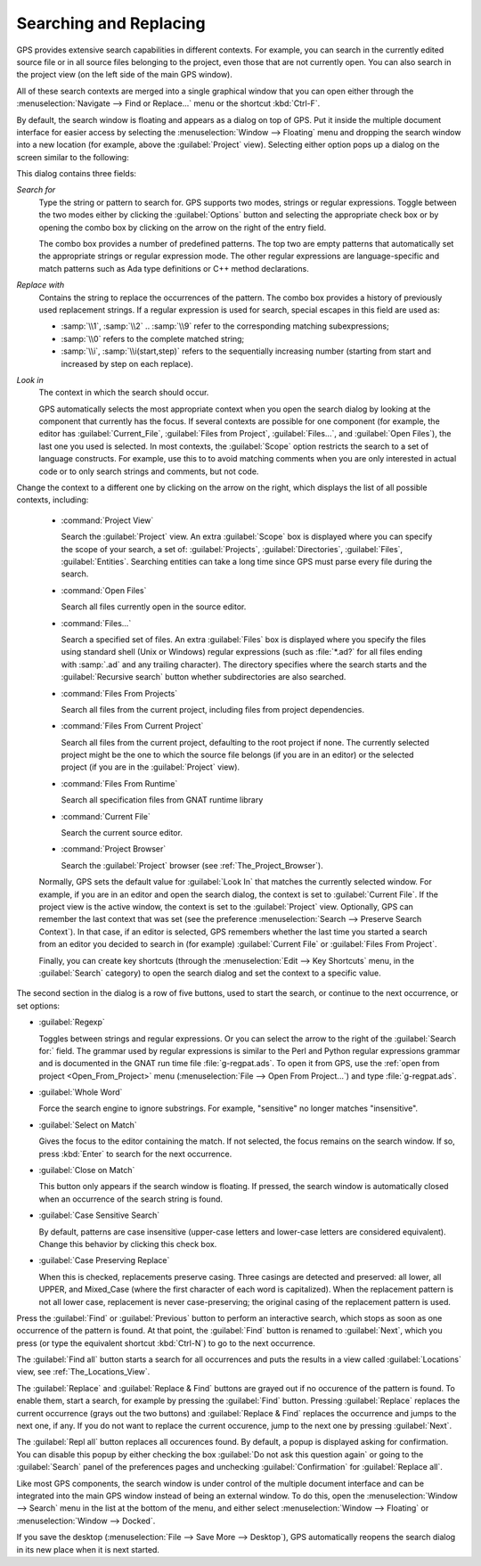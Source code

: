 .. _Searching_and_Replacing:

***********************
Searching and Replacing
***********************

GPS provides extensive search capabilities in different contexts. For
example, you can search in the currently edited source file or in all
source files belonging to the project, even those that are not currently
open. You can also search in the project view (on the left side of the main
GPS window).

.. index:: project view
.. index:: search context
.. index:: menu; navigate --> find or replace

All of these search contexts are merged into a single graphical window that
you can open either through the :menuselection:`Navigate --> Find or
Replace...` menu or the shortcut :kbd:`Ctrl-F`.

By default, the search window is floating and appears as a dialog on top of
GPS. Put it inside the multiple document interface for easier access by
selecting the :menuselection:`Window --> Floating` menu and dropping the
search window into a new location (for example, above the
:guilabel:`Project` view).  Selecting either option pops up a dialog on the
screen similar to the following:

.. image:: search-hide.jpg

This dialog contains three fields:

*Search for*
  .. index:: search for

  Type the string or pattern to search for. GPS supports two modes, strings
  or regular expressions. Toggle between the two modes either by clicking
  the :guilabel:`Options` button and selecting the appropriate check box or
  by opening the combo box by clicking on the arrow on the right of the
  entry field.

  The combo box provides a number of predefined patterns. The top two are
  empty patterns that automatically set the appropriate strings or regular
  expression mode. The other regular expressions are language-specific and
  match patterns such as Ada type definitions or C++ method declarations.

  .. index:: C++
  .. index:: Ada

*Replace with*
  .. index:: replace with

  Contains the string to replace the occurrences of the pattern.  The combo
  box provides a history of previously used replacement strings. If a
  regular expression is used for search, special escapes in this field are
  used as:

  * :samp:`\\1`, :samp:`\\2` .. :samp:`\\9` refer to the
    corresponding matching subexpressions;

  * :samp:`\\0` refers to the complete matched string;

  * :samp:`\\i`, :samp:`\\i(start,step)` refers to the sequentially increasing
    number (starting from start and increased by step on each replace).
    
*Look in*
  .. index:: look in

  The context in which the search should occur.

  .. index:: search context

  GPS automatically selects the most appropriate context when you open the
  search dialog by looking at the component that currently has the
  focus. If several contexts are possible for one component (for example,
  the editor has :guilabel:`Current_File`, :guilabel:`Files from Project`,
  :guilabel:`Files...`, and :guilabel:`Open Files`), the last one you used
  is selected.  In most contexts, the :guilabel:`Scope` option restricts
  the search to a set of language constructs.  For example, use this to to
  avoid matching comments when you are only interested in actual code or to
  only search strings and comments, but not code.

Change the context to a different one by clicking on the arrow on the
right, which displays the list of all possible contexts, including:

  * :command:`Project View`

    Search the :guilabel:`Project` view. An extra :guilabel:`Scope` box is
    displayed where you can specify the scope of your search, a set of:
    :guilabel:`Projects`, :guilabel:`Directories`, :guilabel:`Files`,
    :guilabel:`Entities`.  Searching entities can take a long time since
    GPS must parse every file during the search.

  * :command:`Open Files`

    Search all files currently open in the source editor.

  * :command:`Files...`

    Search a specified set of files. An extra :guilabel:`Files` box is
    displayed where you specify the files using standard shell (Unix or
    Windows) regular expressions (such as :file:`*.ad?` for all files
    ending with :samp:`.ad` and any trailing character). The directory
    specifies where the search starts and the :guilabel:`Recursive search`
    button whether subdirectories are also searched.

  * :command:`Files From Projects`

    Search all files from the current project, including files from project
    dependencies.

  * :command:`Files From Current Project`

    Search all files from the current project, defaulting to the root
    project if none. The currently selected project might be the one to
    which the source file belongs (if you are in an editor) or the selected
    project (if you are in the :guilabel:`Project` view).

  * :command:`Files From Runtime`

    Search all specification files from GNAT runtime library

  * :command:`Current File`

    Search the current source editor.

  * :command:`Project Browser`

    Search the :guilabel:`Project` browser (see :ref:`The_Project_Browser`).

  .. index:: preferences; search --> preserve search context

  Normally, GPS sets the default value for :guilabel:`Look In` that matches
  the currently selected window. For example, if you are in an editor and
  open the search dialog, the context is set to :guilabel:`Current
  File`. If the project view is the active window, the context is set to
  the :guilabel:`Project` view.  Optionally, GPS can remember the last
  context that was set (see the preference :menuselection:`Search -->
  Preserve Search Context`). In that case, if an editor is selected, GPS
  remembers whether the last time you started a search from an editor you
  decided to search in (for example) :guilabel:`Current File` or
  :guilabel:`Files From Project`.

  Finally, you can create key shortcuts (through the :menuselection:`Edit -->
  Key Shortcuts` menu, in the :guilabel:`Search` category) to open the search
  dialog and set the context to a specific value.

.. image:: search-options.jpg

The second section in the dialog is a row of five buttons, used to start
the search, or continue to the next occurrence, or set options:

* :guilabel:`Regexp`

  .. index:: regular expression

  Toggles between strings and regular expressions.  Or you can select the
  arrow to the right of the :guilabel:`Search for:` field.  The grammar
  used by regular expressions is similar to the Perl and Python regular
  expressions grammar and is documented in the GNAT run time file
  :file:`g-regpat.ads`. To open it from GPS, use the :ref:`open from
  project <Open_From_Project>` menu (:menuselection:`File --> Open From
  Project...`) and type :file:`g-regpat.ads`.

* :guilabel:`Whole Word`

  .. index:: whole word

  Force the search engine to ignore substrings. For example, "sensitive"
  no longer matches "insensitive".

* :guilabel:`Select on Match`

  .. index:: select window on match

  Gives the focus to the editor containing the match. If not selected, the
  focus remains on the search window.  If so, press :kbd:`Enter` to search
  for the next occurrence.

* :guilabel:`Close on Match`

  .. index:: close dialog on match

  This button only appears if the search window is floating. If pressed,
  the search window is automatically closed when an occurrence of the
  search string is found.

* :guilabel:`Case Sensitive Search`

  .. index:: case sensitive

  By default, patterns are case insensitive (upper-case letters and
  lower-case letters are considered equivalent).  Change this behavior by
  clicking this check box.

* :guilabel:`Case Preserving Replace`

  .. index:: case preserving

  When this is checked, replacements preserve casing. Three casings are
  detected and preserved: all lower, all UPPER, and Mixed_Case (where the
  first character of each word is capitalized).  When the replacement
  pattern is not all lower case, replacement is never case-preserving; the
  original casing of the replacement pattern is used.

Press the :guilabel:`Find` or :guilabel:`Previous` button to perform an
interactive search, which stops as soon as one occurrence of the pattern is
found.  At that point, the :guilabel:`Find` button is renamed to
:guilabel:`Next`, which you press (or type the equivalent shortcut
:kbd:`Ctrl-N`) to go to the next occurrence.

The :guilabel:`Find all` button starts a search for all occurrences and
puts the results in a view called :guilabel:`Locations` view,
see :ref:`The_Locations_View`.

The :guilabel:`Replace` and :guilabel:`Replace & Find` buttons are grayed
out if no occurence of the pattern is found. To enable them, start a
search, for example by pressing the :guilabel:`Find` button. Pressing
:guilabel:`Replace` replaces the current occurrence (grays out the two
buttons) and :guilabel:`Replace & Find` replaces the occurrence and jumps
to the next one, if any. If you do not want to replace the current
occurence, jump to the next one by pressing :guilabel:`Next`.

The :guilabel:`Repl all` button replaces all occurences found. By default,
a popup is displayed asking for confirmation. You can disable this popup by
either checking the box :guilabel:`Do not ask this question again` or going
to the :guilabel:`Search` panel of the preferences pages and unchecking
:guilabel:`Confirmation` for :guilabel:`Replace all`.

.. index:: Multiple Document Interface

Like most GPS components, the search window is under control of the
multiple document interface and can be integrated into the main GPS window
instead of being an external window.  To do this, open the
:menuselection:`Window --> Search` menu in the list at the bottom of the
menu, and either select :menuselection:`Window --> Floating` or
:menuselection:`Window --> Docked`.

If you save the desktop (:menuselection:`File --> Save More --> Desktop`),
GPS automatically reopens the search dialog in its new place when it is next
started.
